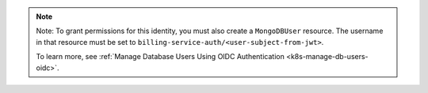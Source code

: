 .. note:: 

   Note: To grant permissions for this identity, you must also create a 
   ``MongoDBUser`` resource. The username in that resource must be set to 
   ``billing-service-auth/<user-subject-from-jwt>``. 
   
   To learn more, see :ref:`Manage Database Users Using OIDC Authentication <k8s-manage-db-users-oidc>`.